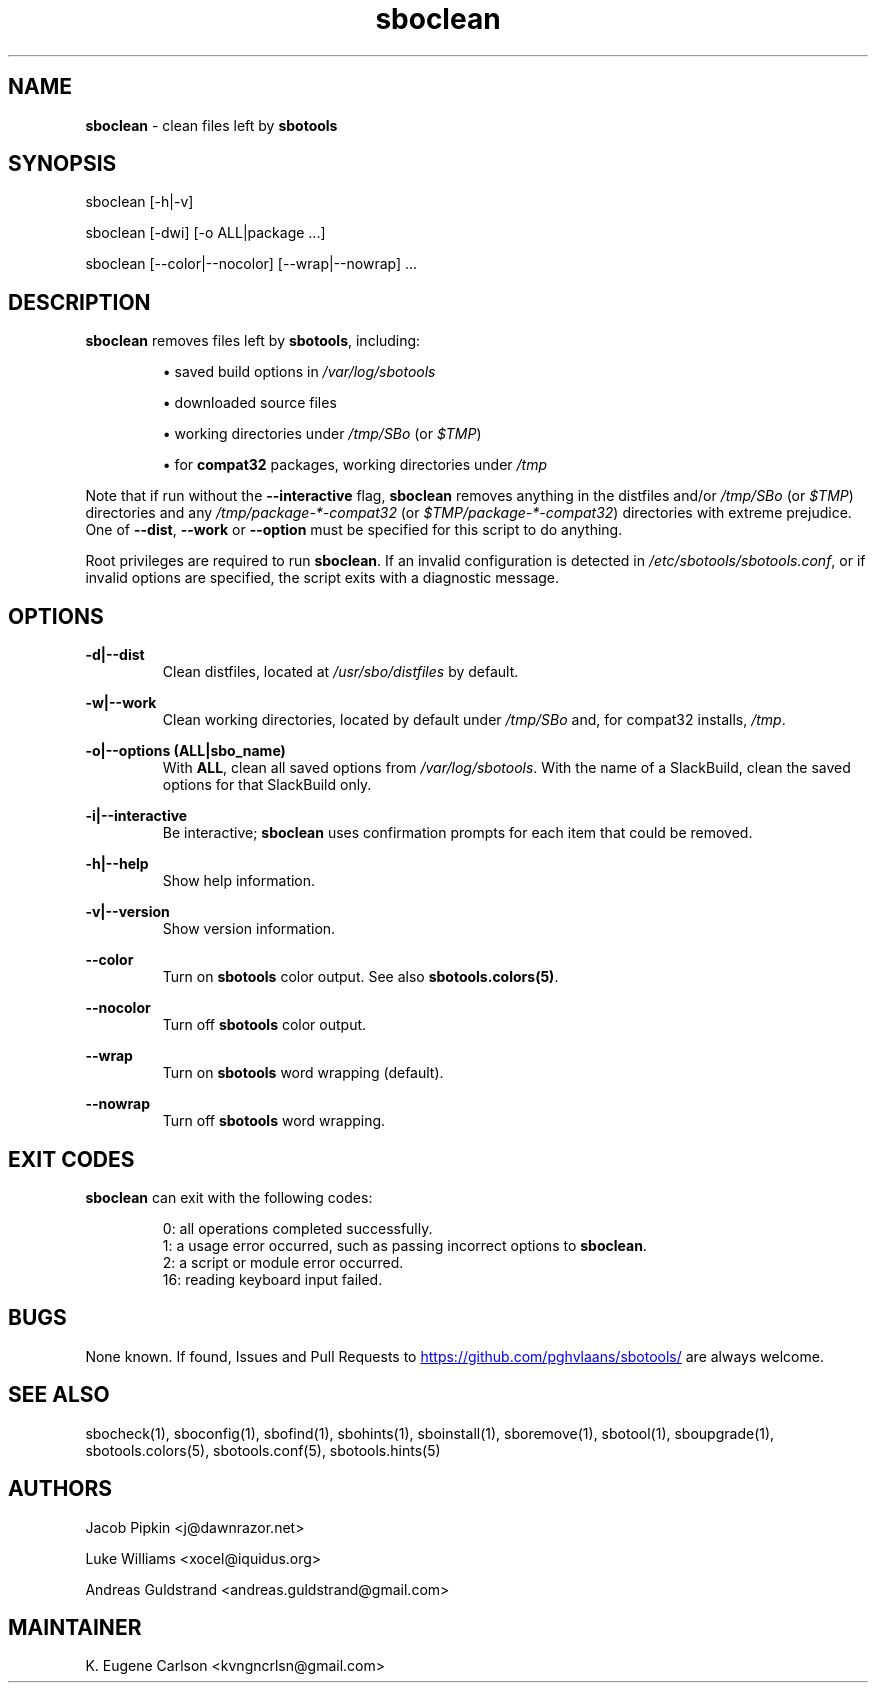 .TH sboclean 1 "Setting Orange, The Aftermath 8, 3191 YOLD" "sbotools 4.0.1" sbotools
.SH NAME
.P
.B
sboclean
- clean files left by
.B
sbotools
.SH SYNOPSIS
.P
sboclean [-h|-v]
.P
sboclean [-dwi] [-o ALL|package ...]
.P
sboclean [--color|--nocolor] [--wrap|--nowrap] ...
.SH DESCRIPTION
.P
.B
sboclean
removes files left by
.B
sbotools\fR\
\&, including:
.RS

\[bu] saved build options in
.I
/var/log/sbotools

\[bu] downloaded source files

\[bu] working directories under
.I
/tmp/SBo
(or
.I
$TMP\fR\
\&)

\[bu] for
.B
compat32
packages, working directories under
.I
/tmp

.RE
Note that if run without the
.B
--interactive
flag,
.B
sboclean
removes anything in the distfiles and/or
.I
/tmp/SBo
(or
.I
$TMP\fR\
\&) directories and any
.I
/tmp/package-*-compat32
(or
.I
$TMP/package-*-compat32\fR\
\&) directories with extreme prejudice. One of
.B
--dist\fR\
,
.B
--work
or
.B
--option
must be specified for this script to do anything.
.P
Root privileges are required to run
.B
sboclean\fR\
\&. If an invalid configuration is detected in
.I
/etc/sbotools/sbotools.conf\fR\
\&, or if invalid options are specified, the script
exits with a diagnostic message.
.SH OPTIONS
.P
.B
-d|--dist
.RS
Clean distfiles, located at
.I
/usr/sbo/distfiles
by default.
.RE
.P
.B
-w|--work
.RS
Clean working directories, located by default under
.I
/tmp/SBo
and, for compat32 installs,
.I
/tmp\fR\
\&.
.RE
.P
.B
-o|--options (ALL|sbo_name)
.RS
With
.B
ALL\fR\
\&, clean all saved options from
.I
/var/log/sbotools\fR\
\&. With the name of a SlackBuild, clean the saved
options for that SlackBuild only.
.RE
.P
.B
-i|--interactive
.RS
Be interactive;
.B
sboclean
uses confirmation prompts for each item that could be
removed.
.RE
.P
.B
-h|--help
.RS
Show help information.
.RE
.P
.B
-v|--version
.RS
Show version information.
.RE
.P
.B
--color
.RS
Turn on
.B
sbotools
color output. See also
.B
sbotools.colors(5)\fR\
\&.
.RE
.P
.B
--nocolor
.RS
Turn off
.B
sbotools
color output.
.RE
.P
.B
--wrap
.RS
Turn on
.B
sbotools
word wrapping (default).
.RE
.P
.B
--nowrap
.RS
Turn off
.B
sbotools
word wrapping.
.RE
.SH EXIT CODES
.P
.B
sboclean
can exit with the following codes:
.RS

0:  all operations completed successfully.
.RE
.RS
1:  a usage error occurred, such as passing incorrect options to
.B
sboclean\fR\
\&.
.RE
.RS
2:  a script or module error occurred.
.RE
.RS
16: reading keyboard input failed.
.RE
.SH BUGS
.P
None known. If found, Issues and Pull Requests to
.UR https://github.com/pghvlaans/sbotools/
.UE
are always welcome.
.SH SEE ALSO
.P
sbocheck(1), sboconfig(1), sbofind(1), sbohints(1), sboinstall(1), sboremove(1), sbotool(1), sboupgrade(1), sbotools.colors(5), sbotools.conf(5), sbotools.hints(5)
.SH AUTHORS
.P
Jacob Pipkin <j@dawnrazor.net>
.P
Luke Williams <xocel@iquidus.org>
.P
Andreas Guldstrand <andreas.guldstrand@gmail.com>
.SH MAINTAINER
.P
K. Eugene Carlson <kvngncrlsn@gmail.com>
